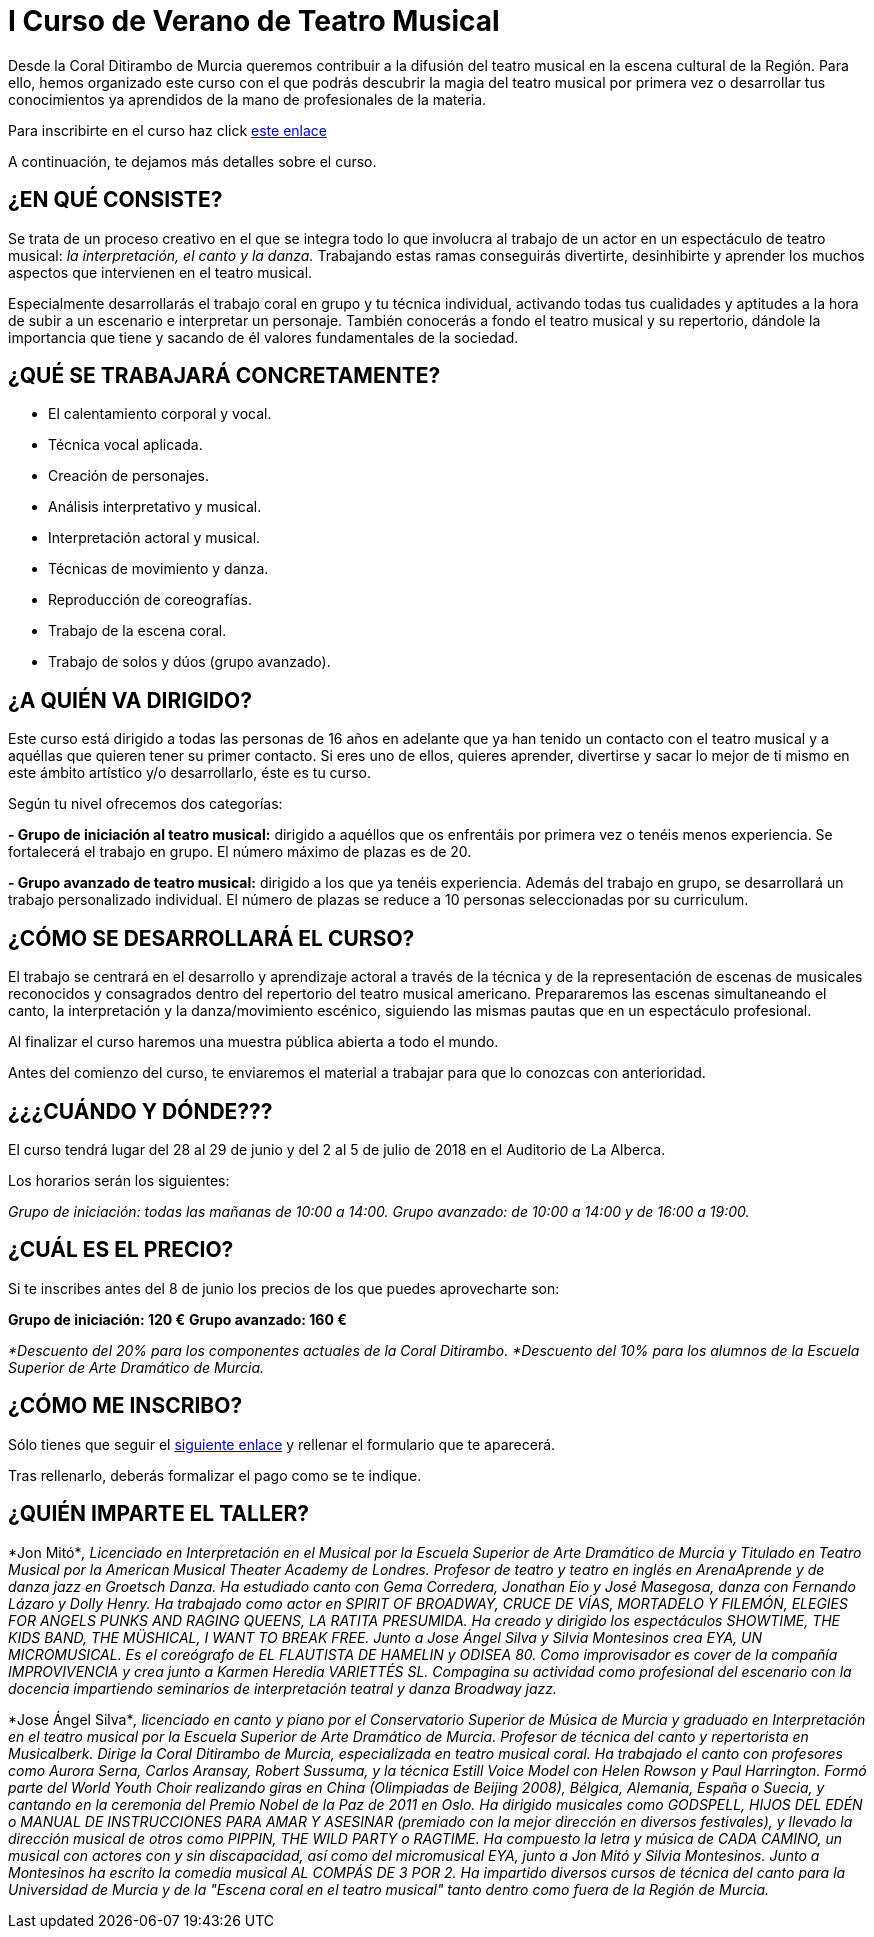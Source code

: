 // = Your Blog title
// See https://hubpress.gitbooks.io/hubpress-knowledgebase/content/ for information about the parameters.
// :hp-image: /covers/cover.png
// :published_at: 2019-01-31
// :hp-tags: HubPress, Blog, Open_Source,
// :hp-alt-title: My English Title

= I Curso de Verano de Teatro Musical

:hp-tags: Coralditirambo, teatro musical, curso de verano, musicales,

Desde la Coral Ditirambo de Murcia queremos contribuir a la difusión del teatro musical en la escena cultural de la Región. Para ello, hemos organizado este curso con el que podrás descubrir la magia del teatro musical por primera vez o desarrollar tus conocimientos ya aprendidos de la mano de profesionales de la materia.

Para inscribirte en el curso haz click https://goo.gl/forms/UUWhU5AeXSVVHFgr2[este enlace]

A continuación, te dejamos más detalles sobre el curso.

[IMAGEN CARTEL]

== ¿EN QUÉ CONSISTE?
Se trata de un proceso creativo en el que se integra todo lo que involucra al trabajo de un actor en un espectáculo de teatro musical: _la interpretación, el canto y la danza._ Trabajando estas ramas conseguirás divertirte, desinhibirte y aprender los muchos aspectos que intervienen en el teatro musical.

Especialmente desarrollarás el trabajo coral en grupo y tu técnica individual, activando todas tus cualidades y aptitudes a la hora de subir a un escenario e interpretar un personaje. También conocerás a fondo el teatro musical y su repertorio, dándole la importancia que tiene y sacando de él valores fundamentales de la sociedad.

== ¿QUÉ SE TRABAJARÁ CONCRETAMENTE?
-          El calentamiento corporal y vocal.
-          Técnica vocal aplicada.
-          Creación de personajes.
-          Análisis interpretativo y musical.
-          Interpretación actoral y musical.
-          Técnicas de movimiento y danza.
-          Reproducción de coreografías.
-          Trabajo de la escena coral.
-          Trabajo de solos y dúos (grupo avanzado).

== ¿A QUIÉN VA DIRIGIDO?
Este curso está dirigido a todas las personas de 16  años en adelante que ya han tenido un contacto con el teatro musical y a aquéllas que quieren tener su primer contacto. Si eres uno de ellos, quieres aprender, divertirse y sacar lo mejor de ti mismo en este ámbito artístico y/o desarrollarlo, éste es tu curso.

Según tu nivel ofrecemos dos categorías:

*- Grupo de iniciación al teatro musical:* dirigido a aquéllos que os enfrentáis por primera vez o tenéis menos experiencia. Se fortalecerá el trabajo en grupo. El número máximo de plazas es de 20.

*- Grupo avanzado de teatro musical:* dirigido a los que ya tenéis experiencia. Además del trabajo en grupo, se desarrollará un trabajo personalizado individual. El número de plazas se reduce a 10 personas seleccionadas por su curriculum.

== ¿CÓMO SE DESARROLLARÁ EL CURSO?
El trabajo se centrará en el desarrollo y aprendizaje actoral a través de la técnica y de la representación de escenas de musicales reconocidos y consagrados dentro del repertorio del teatro musical americano. Prepararemos las escenas simultaneando el canto, la interpretación y la danza/movimiento escénico, siguiendo las mismas pautas que en un espectáculo profesional.

Al finalizar el curso haremos una muestra pública abierta a todo el mundo.

Antes del comienzo del curso, te enviaremos el material a trabajar para que lo conozcas con anterioridad.

== ¿¿¿CUÁNDO Y DÓNDE???
El curso tendrá lugar del 28 al 29 de junio y del 2 al 5 de julio de 2018 en el Auditorio de La Alberca.

Los horarios serán los siguientes:

_Grupo de iniciación: todas las mañanas de 10:00 a 14:00._
_Grupo avanzado: de 10:00 a 14:00 y de 16:00 a 19:00._

== ¿CUÁL ES EL PRECIO?
Si te inscribes antes del 8 de junio los precios de los que puedes aprovecharte son:

*Grupo de iniciación: 120 €*
*Grupo avanzado: 160 €*

_*Descuento del 20% para los componentes actuales de la Coral Ditirambo._
_*Descuento del 10% para los alumnos de la Escuela Superior de Arte Dramático de Murcia._

== ¿CÓMO ME INSCRIBO?
Sólo tienes que seguir el https://goo.gl/forms/UUWhU5AeXSVVHFgr2[siguiente enlace] y rellenar el formulario que te aparecerá.

Tras rellenarlo, deberás formalizar el pago como se te indique.

== ¿QUIÉN IMPARTE EL TALLER?

*Jon Mitó*_, Licenciado en Interpretación en el Musical por la Escuela Superior de Arte Dramático de Murcia y Titulado en Teatro Musical por la American Musical Theater Academy de Londres. Profesor de teatro y teatro en inglés en ArenaAprende y de danza jazz en Groetsch Danza. Ha estudiado canto con Gema Corredera, Jonathan Eio y José Masegosa, danza con Fernando Lázaro y Dolly Henry. Ha trabajado como actor en SPIRIT OF BROADWAY, CRUCE DE VÍAS, MORTADELO Y FILEMÓN, ELEGIES FOR ANGELS PUNKS AND RAGING QUEENS, LA RATITA PRESUMIDA. Ha creado y dirigido los espectáculos SHOWTIME, THE KIDS BAND, THE MÜSHICAL, I WANT TO BREAK FREE. Junto a Jose Ángel Silva y Silvia Montesinos crea EYA, UN MICROMUSICAL. Es el coreógrafo de EL FLAUTISTA DE HAMELIN y ODISEA 80. Como improvisador es cover de la compañía IMPROVIVENCIA  y crea junto a Karmen Heredia VARIETTÉS SL. Compagina su actividad como profesional del escenario con la docencia impartiendo seminarios de interpretación teatral y danza Broadway jazz._

*Jose Ángel Silva*_, licenciado en canto y piano por el Conservatorio Superior de Música de Murcia y graduado en Interpretación en el teatro musical por la Escuela Superior de Arte Dramático de Murcia. Profesor de técnica del canto y repertorista en Musicalberk. Dirige la Coral Ditirambo de Murcia, especializada en teatro musical coral. Ha trabajado el canto con profesores como Aurora Serna, Carlos Aransay, Robert Sussuma, y la técnica Estill Voice Model con Helen Rowson y Paul Harrington. Formó parte del World Youth Choir realizando giras en China (Olimpiadas de Beijing 2008), Bélgica, Alemania, España o Suecia, y cantando en la ceremonia del Premio Nobel de la Paz de 2011 en Oslo. Ha dirigido musicales como GODSPELL, HIJOS DEL EDÉN o MANUAL DE INSTRUCCIONES PARA AMAR Y ASESINAR (premiado con la mejor dirección en diversos festivales), y llevado la dirección musical de otros como PIPPIN, THE WILD PARTY o RAGTIME. Ha compuesto la letra y música de CADA CAMINO, un musical con actores con y sin discapacidad, así como del micromusical EYA, junto a Jon Mitó y Silvia Montesinos. Junto a Montesinos ha escrito la comedia musical AL COMPÁS DE 3 POR 2. Ha impartido diversos cursos de técnica del canto para la Universidad de Murcia y de la "Escena coral en el teatro musical" tanto dentro como fuera de la Región de Murcia._


[IMAGEN DESCRIPCIÓN]